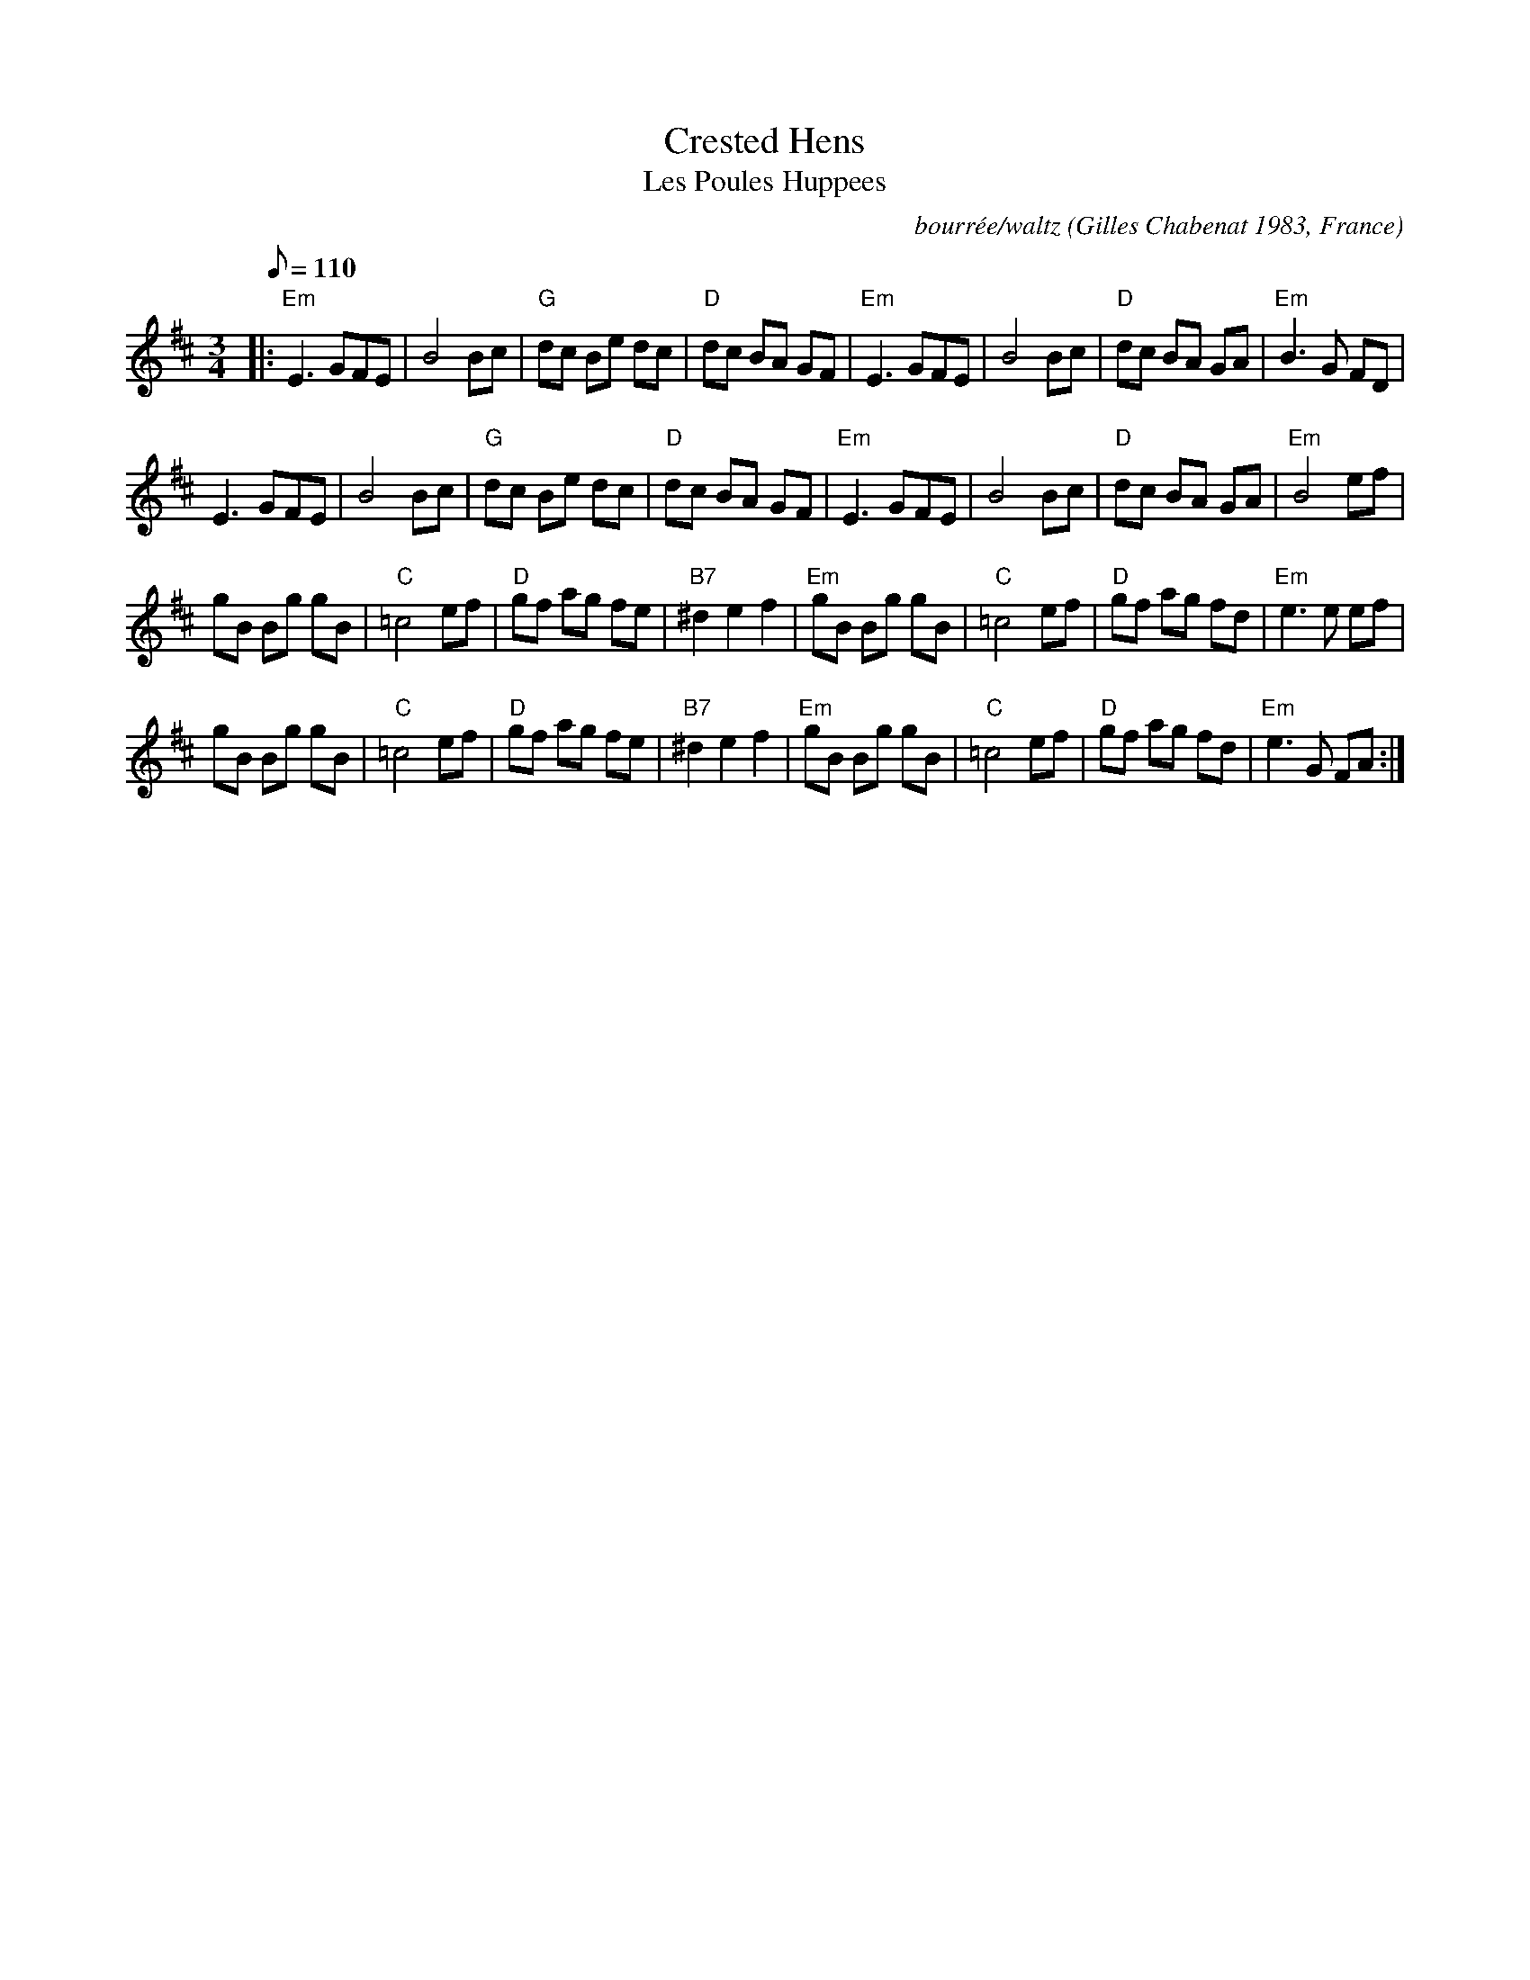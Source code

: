X: 6
T:Crested Hens
T:Les Poules Huppees
M:3/4
L:1/8
R:waltz
Q:110
O:Gilles Chabenat 1983, France
C:bourrée/waltz
K:Edor
|:"Em"E3 GFE|B4 Bc|"G"dc Be dc|"D"dc BA GF|"Em"E3 GFE|B4 Bc|"D"dc BA GA|"Em"B3 G FD|
E3 GFE|B4 Bc|"G"dc Be dc|"D"dc BA GF|"Em"E3 GFE|B4 Bc|"D"dc BA GA|"Em"B4 ef|
gB Bg gB|"C"=c4 ef|"D"gf ag fe|"B7"^d2 e2 f2|"Em"gB Bg gB|"C"=c4 ef|"D"gf ag fd|"Em"e3 e ef|
gB Bg gB|"C"=c4 ef|"D"gf ag fe|"B7"^d2 e2 f2| "Em"gB Bg gB|"C"=c4 ef|"D"gf ag fd|"Em"e3 G FA:|
